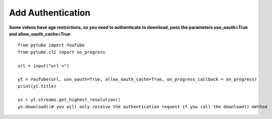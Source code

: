 .. _auth:

Add Authentication
=============================

**Some videos have age restrictions, so you need to authenticate to download, pass the parameters use_oauth=True and allow_oauth_cache=True**::

        from pytube import YouTube
        from pytube.cli import on_progress
         
        url = input("url >")
         
        yt = YouTube(url, use_oauth=True, allow_oauth_cache=True, on_progress_callback = on_progress)
        print(yt.title)
         
        ys = yt.streams.get_highest_resolution()
        ys.download()# you will only receive the authentication request if you call the download() method


